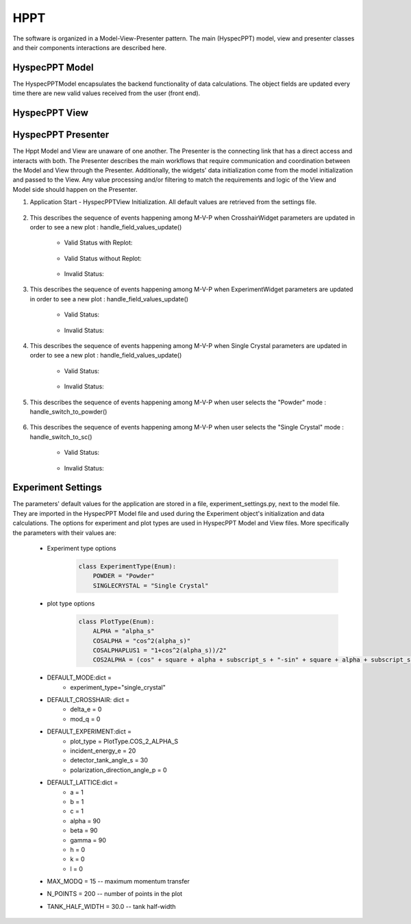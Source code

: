 .. _hyspecpptclasses:

HPPT
#############################

The software is organized in a Model-View-Presenter pattern.
The main (HyspecPPT) model, view and presenter classes and their components interactions are described here.


HyspecPPT Model
+++++++++++++++

The HyspecPPTModel encapsulates the backend functionality of data calculations. The object fields are updated
every time there are new valid values received from the user (front end).

.. mermaid::

 classDiagram
    HyspecPPTModel "1" -->"1" CrosshairParameters
    CrosshairParameters "1" -->"1" SingleCrystalParameters

    class HyspecPPTModel{
        +float incident_energy_ei
        +float detector_tank_angle_s2
        +float polarization_direction_angle_p
        +enum 'PlotType' plot_type
        +CrosshairParameters crosshair_parameters
        +set_single_crystal_parameters(params: dict[str, float])
        +get_single_crystal_parameters()
        +set_crosshair(current_experiment_type: str, DeltaE: float = None, modQ: float = None)
        +get_crosshair()
        +set_experiment_parameters(Ei: float, S2: float, alpha_p: float, plot_type: str)
        +get_experiment_parameters()
        +check_plot_update(deltaE)
        +calculate_graph_data()
    }


    class CrosshairParameters{
        +float crosshair_delta_e
        +float crosshair_mod_q
        +experiment_type: str
        +SingleCrystalParameters single_crystal_parameters
        +set_crosshair(current_experiment_type: str, DeltaE: float = None, modQ: float = None)
        +get_crosshair()
        +get_experiment_type()
    }

    class SingleCrystalParameters{
        +float lattice_a
        +float lattice_b
        +float lattice_c
        +float lattice_alpha
        +float lattice_beta
        +float lattice_gamma
        +float q_rlu_h
        +float q_rlu_k
        +float q_rlu_l
        +set_single_crystal_parameters(params: dict[str, float])
        +get_single_crystal_parameters()
        +calculate_crosshair_mod_q()
    }


HyspecPPT View
+++++++++++++++


.. mermaid::

 classDiagram
    HyspecPPTView "1" -->"1" ExperimentWidget
    HyspecPPTView "1" -->"1" CrosshairWidget
    HyspecPPTView "1" -->"1" SingleCrystalWidget
    HyspecPPTView "1" -->"1" SelectorWidget
    HyspecPPTView "1" -->"1" PlotWidget

    class HyspecPPTView{
        +ExperimentWidget:experiment_widget
        +SingleCrystalWidget:sc_widget
        +CrosshairWidget:crosshair_widget
        +SelectorWidget:selection_widget
        +PlotWidget:plot_widget

    }

    class PlotWidget{
        +matplotlib.Figure: figure
        +matplotlib.FigureCanvas: static_canvas
        +matplotlib.NavigationToolbar: toolbar
        +matplotlib.colorbar.Colorbar: heatmap
        +float:eline_data
        +float:qline_data
        +matplotlib.lines.Line2D:eline
        +matplotlib.lines.Line2D:qline
        +update_plot_crosshair(crosshair_data: dict)
        +update_crosshair(eline: float, qline: float)
        +update_plot(q_min: list[float], q_max: list[float], energy_transfer: list[float], q2d: list[list[float]], e2d: list[list[float]], scharpf_angle: list[list[float]],plot_label: str)
        +set_axes_meta_and_draw_plot()
    }

    class SelectorWidget{
        +str:powder_label
        +QRadioButton: powder_rb
        +str:sc_label
        +QRadioButton: sc_rb
        +selector_init(selected_label: str)
        +sc_toggle()
        +get_selected_mode_label()
    }

    class ExperimentWidget{
        +QLabel:incident_energy_ei_label
        +QLineEdit:incident_energy_ei_edit
        +QLabel:detector_tank_angle_s2_label
        +QLineEdit:detector_tank_angle_s2_edit
        +QLabel:polarization_direction_angle_p_label
        +QLineEdit:polarization_direction_angle_p_edit
        +QLabel:plot_type_label
        +QComboBox:plot_type_combobox
        +initializeCombo(options: list[str])
        +validate_inputs(*_, **__)
        +validate_all_inputs()
        +set_values(values: dict[str, Union[float, str]])
    }

    class CrosshairWidget{
        +QLabel:crosshair_delta_e_label
        +QLineEdit:crosshair_delta_e_edit
        +QLabel:crosshair_mod_q_label
        +QLineEdit:crosshair_mod_q_edit
        +set_mod_q_enabled(state: bool)
        +set_values(values: dict[str, float])
        +validate_inputs(*_, **__)
        +validation_status_all_inputs()
        +validate_all_inputs()
    }

    class SingleCrystalWidget{
        +QLabel:lattice_a_label
        +QLineEdit:lattice_a_edit
        +QLabel:latticeb_label
        +QLineEdit:lattice_b_edit
        +QLabel:lattice_c_label
        +QLineEdit:lattice_c_edit
        +QLabel:lattice_alpha_label
        +QLineEdit:lattice_alpha_edit
        +QLabel:lattice_beta_label
        +QLineEdit:lattice_beta_edit
        +QLabel:lattice_gamma_label
        +QLineEdit:lattice_gamma_edit
        +QLabel:q_rlu_h_label
        +QLineEdit:q_rlu_h_edit
        +QLabel:q_rlu_k_label
        +QLineEdit:q_rlu_k_edit
        +QLabel:q_rlu_l_label
        +QLineEdit:q_rlu_l_edit
        +set_values(values: dict[str, float])
        +validate_inputs(*_, **__)
        +validate_angles()
        +validate_all_inputs()
    }



HyspecPPT Presenter
++++++++++++++++++++++

.. mermaid::

 classDiagram
    HyspecPPTPresenter "1" -->"1" HyspecPPTModel
    HyspecPPTPresenter "1" -->"1" HyspecPPTView

    class HyspecPPTPresenter{
        -HyspecPPTModel:model
        -HyspecPPTView:view
        +handle_field_values_update()
        +handle_switch_to_powder()
        +handle_switch_to_sc()
    }

    class HyspecPPTModel{
        #from above
    }

    class HyspecPPTView{
        #from above
    }

The Hppt Model and View are unaware of one another. The Presenter is the connecting link that has a direct access and interacts with both.
The Presenter describes the main workflows that require communication and coordination between the Model and View through the Presenter. Additionally, the widgets' data initialization come from the model initialization and passed to the View.
Any value processing and/or filtering to match the requirements and logic of the View and Model side should happen on the Presenter.


#. Application Start - HyspecPPTView Initialization. All default values are retrieved from the settings file.

    .. mermaid::

        sequenceDiagram
            participant View
            participant Presenter
            participant Model

            Note over View,Model:  HyspecPPTView Initialization
            Presenter->>Model: A. Get Experiment parameters
            Presenter->>View: Set Experiment parameters (experiment_widget.set_values)
            Note left of View: Display Experiment parameters values
            Note left of View: experiment_parameters_update is triggered

            Presenter->>Model: B. Get SingleCrystal parameters
            Note left of Presenter: Get the available plot types from the experiment_settings file
            Presenter->>View: Set SingleCrystal parameters (singlecrystal_widget.set_parameters)
            Note left of View: Display SingleCrystal parameters values
            Note left of View: handle_field_values_update is triggered

            Presenter->>Model: C. Get default experiment mode (Single Crystal)
            Presenter->>View: Set experiment mode (selection_widget.selector_init)
            Note left of View: Workflow continues for selecting experiment type = Single Crystal
            Note left of View: handle_field_values_update is triggered

#. This describes the sequence of events happening among M-V-P when CrosshairWidget parameters are updated in order to see a new plot : handle_field_values_update()

    * Valid Status with Replot:

        .. mermaid::

            sequenceDiagram
                participant View
                participant Presenter
                participant Model

                Note over View,Model: Plot draw due to any CrosshairWidget parameter update
                Note left of View: User updates a parameter at CrosshairWidget
                Note left of View: Check the validation status of all CrosshairWidget parameters (CrosshairWidget.validate_all_inputs)
                View->>Presenter: Emit the valid signal and pass the crosshair parameters
                Presenter->>View: Get the experiment type
                Presenter->>Model: Send crosshair_delta_e to decide on replot
                Note right of Model: Calculate replot based on new delta_e value, and previous Emin, delta_e values
                Model->>Presenter: Returns the replot to True
                Presenter->>Model: Set crosshair data (set_crosshair_data)
                Note right of Model: Store the crosshair data
                Presenter->>Model: Calculate plot data (calculate_graph_data)
                Note right of Model: Calculate plot dictionary data
                Model->>Presenter: Return graph data dictionary
                Presenter->>View: Return graph data (plot_widget.update_plot)
                Note left of View: Draw the (colormap) heatmap
                Presenter->>View: Return graph data (plot_widget.update_crosshair)
                Note left of View: Draw the crosshair


    * Valid Status without Replot:

        .. mermaid::

            sequenceDiagram
                participant View
                participant Presenter
                participant Model

                Note over View,Model: Plot draw due to any CrosshairWidget parameter update
                Note left of View: User updates a parameter at CrosshairWidget
                Note left of View: Check the validation status of all CrosshairWidget parameters (CrosshairWidget.validate_all_inputs)
                View->>Presenter: Emit the valid signal and pass the crosshair parameters
                Presenter->>Model: Send crosshair_delta_e to decide on replot
                Note right of Model: Calculate replot based on new delta_e value, and previous Emin, delta_e values
                Model->>Presenter: Returns the replot to False
                Presenter->>Model: Set crosshair data (set_crosshair_data)
                Note right of Model: Store the crosshair data
                Presenter->>View: Return graph data (plot_widget.update_crosshair)
                Note left of View: Draw the crosshair

    * Invalid Status:

    .. mermaid::

        sequenceDiagram
            participant View
            participant Presenter
            participant Model

            Note over View,Model: CrosshairWidget parameter update
            Note left of View: User updates a parameter at CrosshairWidget
            Note Left of View: Check the validation status of all CrosshairWidget parameters (CrosshairWidget.validate_all_inputs)
            Note Left of View: Red borders appear (validate_inputs) no signal is emitted


#. This describes the sequence of events happening among M-V-P when ExperimentWidget parameters are updated in order to see a new plot : handle_field_values_update()

    * Valid Status:

        .. mermaid::

            sequenceDiagram
                participant View
                participant Presenter
                participant Model

                Note over View,Model: Plot draw due to any ExperimentWidget parameter update
                Note left of View: User updates a parameter at ExperimentWidget
                Note left of View: Check the validation status of all ExperimentWidget parameters (ExperimentWidget.validate_all_inputs)
                View->>Presenter: Emit the valid signal and pass the experiment parameters
                Presenter->>Model: Set the parameters (set_experiment_data)
                Presenter->>Model: Calculate plot data (calculate_graph_data)
                Note right of Model: Calculate plot dictionary data
                Model->>Presenter: Return graph data dictionary
                Presenter->>View: Return graph data (plot_widget.update_plot)
                Note left of View: Draw the (colormap) heatmap

    * Invalid Status:

    .. mermaid::

        sequenceDiagram
            participant View
            participant Presenter
            participant Model

            Note over View,Model: ExperimentWidget parameter update
            Note left of View: User updates a parameter at ExperimentWidget
            Note left of View: Check the validation status of all ExperimentWidget parameters (ExperimentWidget.validate_all_inputs)
            Note Left of View: Red borders appear (validate_inputs) no signal is emitted


#. This describes the sequence of events happening among M-V-P when Single Crystal parameters are updated in order to see a new plot : handle_field_values_update()

    * Valid Status:

        .. mermaid::

            sequenceDiagram
                participant View
                participant Presenter
                participant Model

                Note over View,Model: Plot draw due to any SingleCrystalWidget parameter update
                Note left of View: User updates a parameter at SingleCrystalWidget
                Note left of View: Check the validation status of all SingleCrystalWidget parameters (SingleCrystalWidget.validate_all_inputs)
                View->>Presenter: Emit the valid signal and pass the single crystal parameters
                Presenter->>Model: Set the parameters (set_single_crystal_data)
                Presenter->>Model: Get the new crosshair data (get_crosshair_data)
                Presenter->>View: Display the crosshair data (crosshair_widget.set_values)
                Note left of Presenter: Check the validation status of all crosshair_widget parameters (CrosshairWidget.validation_status_all_inputs) is valid
                Presenter->>View: Return graph data (plot_widget.update_crosshair)
                Note left of View: Draw the crosshair

    * Invalid Status:

        .. mermaid::

            sequenceDiagram
                participant View
                participant Presenter
                participant Model

                Note over View,Model: Plot draw due to any SingleCrystalWidget parameter update
                Note left of View: User updates a parameter at SingleCrystalWidget
                Note left of View: Check the validation status of all SingleCrystalWidget parameters (SingleCrystalWidget.validate_all_inputs)
                View->>Presenter: Emit the valid signal and pass the single crystal parameters
                Presenter->>Model: Set the parameters (set_single_crystal_data)
                Presenter->>Model: Get the new crosshair data (get_crosshair_data)
                Presenter->>View: Display the crosshair data (crosshair_widget.set_values)
                Note left of Presenter: Check the validation status of all crosshair_widget parameters (CrosshairWidget.validation_status_all_inputs) is invalid
                Note left of Presenter: Nothing

#. This describes the sequence of events happening among M-V-P when user selects the "Powder" mode : handle_switch_to_powder()

    .. mermaid::

        sequenceDiagram
            participant View
            participant Presenter
            participant Model

            Note over View,Model: Updates due to switching to Powder Mode
            Note left of View: User selects the Powder radio button
            View->>Presenter: Trigger the update
            Presenter->>View: Update fields' visibility for powder case(field_visibility_in_Powder)
            Note left of View: Hide the SingleCrystalWidget
            Note left of View: Make crosshair_mod_q_edit field editable
            Presenter->>Model: Set crosshair parameters with the experiment_type="powder" (set_crosshair_data)
            Note right of Model: Store the crosshair data
            Presenter->>Model: Get crosshair parameters for the experiment_type="powder"(get_crosshair_data)
            Note right of Model:  Return the mod_q and the delta_e values
            Model->>Presenter: Return the crosshair data
            Presenter->>View: Return the crosshair data
            Note left of View: Display the data in the crosshair_widget
            Presenter->>View: Return graph data (plot_widget.update_crosshair)
            Note left of View: Draw the crosshair
            Presenter->>Model: Get experiment parameters (get_experiment_data)
            Presenter->>View: Set experiment parameters (experiment_widget.set_values)
            Note left of View: Display experiment parameters values
            Note left of View: handle_field_values_update is triggered


#. This describes the sequence of events happening among M-V-P when user selects the "Single Crystal" mode : handle_switch_to_sc()

    * Valid Status:

        .. mermaid::

            sequenceDiagram
                participant View
                participant Presenter
                participant Model

                Note over View,Model: Updates due to switching to Single Crystal Mode
                Note left of View: User selects the Single Crystal radio button
                View->>Presenter: Trigger the update
                Presenter->>View: Update fields' visibility for single crystal case(field_visibility_in_SC)
                Note left of View: Display the SingleCrystalWidget
                Note left of View: Make crosshair_mod_q_edit field readonly
                Presenter->>Model: Set crosshair parameters with the experiment_type="SingleCrystal" (set_crosshair_data)
                Note right of Model: Store the crosshair data
                Presenter->>Model: Get crosshair parameters with the experiment_type="SingleCrystal"(get_crosshair_data)
                Note right of Model: Calculate the mod_q from the single crystal parameters and return it with the delta_e value
                Model->>Presenter: Return the crosshair data
                Presenter->>View: Return the crosshair data
                Note left of View: Display the data in the crosshair_widget
                Presenter->>Model: Get experiment parameters (get_experiment_data)
                Presenter->>View: Set experiment parameters (experiment_widget.set_values)
                Note left of View: Display experiment parameters values
                Note left of View: handle_field_values_update is triggered
                Presenter->>Model: Get single crystal parameters (get_single_crystal_data)
                Presenter->>View: Set single crystal parameters (singlecrystal_widget.set_parameters)
                Note left of View: Display SingleCrystal parameters values
                Note left of View: handle_field_values_update is triggered

    * Invalid Status:

        .. mermaid::

            sequenceDiagram
                participant View
                participant Presenter
                participant Model

                Note over View,Model: Updates due to switching to Single Crystal Mode
                Note left of View: User selects the Single Crystal radio button
                View->>Presenter: Triggers the update
                Presenter->>View: Update fields' visibility for single crystal case (field_visibility_in_SC)
                Note left of View: Display the SingleCrystalWidget
                Note left of View: Make crosshair_mod_q_edit field readonly
                Presenter->>Model: Set crosshair parameters with the experiment_type="SingleCrystal" (set_crosshair_data)
                Note right of Model: Store the crosshair data
                Presenter->>Model: Get crosshair parameters with the experiment_type="SingleCrystal"(get_crosshair_data)
                Note right of Model: Calculate the mod_q from the single crystal parameters and return it with the delta_e value
                Model->>Presenter: Return the crosshair data
                Presenter->>View: Return the crosshair data
                Presenter->>Model: Get experiment parameters (get_experiment_data)
                Presenter->>View: Set experiment parameters (experiment_widget.set_values)
                Note left of View: Display experiment parameters values
                Note left of View: handle_field_values_update is triggered
                Presenter->>Model: Get single crystal parameters (get_single_crystal_data)
                Presenter->>View: Set single crystal parameters (singlecrystal_widget.set_parameters)
                Note left of View: Display SingleCrystal parameters values
                Note left of View: handle_field_values_update is triggered


Experiment Settings
++++++++++++++++++++++

The parameters' default values for the application are stored in a file, experiment_settings.py, next to the model file. They are imported
in the HyspecPPT Model file and used during the Experiment object's initialization and data calculations. The options for experiment and plot types are used in HyspecPPT Model and View files.
More specifically the parameters with their values are:

    * Experiment type options
        .. code-block:: bash

            class ExperimentType(Enum):
                POWDER = "Powder"
                SINGLECRYSTAL = "Single Crystal"
    * plot type options
        .. code-block:: bash

            class PlotType(Enum):
                ALPHA = "alpha_s"
                COSALPHA = "cos^2(alpha_s)"
                COSALPHAPLUS1 = "1+cos^2(alpha_s))/2"
                COS2ALPHA = (cos" + square + alpha + subscript_s + "-sin" + square + alpha + subscript_s + ")",
    * DEFAULT_MODE:dict =
        * experiment_type="single_crystal"
    * DEFAULT_CROSSHAIR: dict =
        * delta_e = 0
        * mod_q = 0
    * DEFAULT_EXPERIMENT:dict =
        * plot_type = PlotType.COS_2_ALPHA_S
        * incident_energy_e = 20
        * detector_tank_angle_s = 30
        * polarization_direction_angle_p = 0
    * DEFAULT_LATTICE:dict =
        * a = 1
        * b = 1
        * c = 1
        * alpha = 90
        * beta = 90
        * gamma = 90
        * h = 0
        * k = 0
        * l = 0
    * MAX_MODQ = 15 -- maximum momentum transfer
    * N_POINTS = 200 -- number of points in the plot
    * TANK_HALF_WIDTH = 30.0 -- tank half-width
